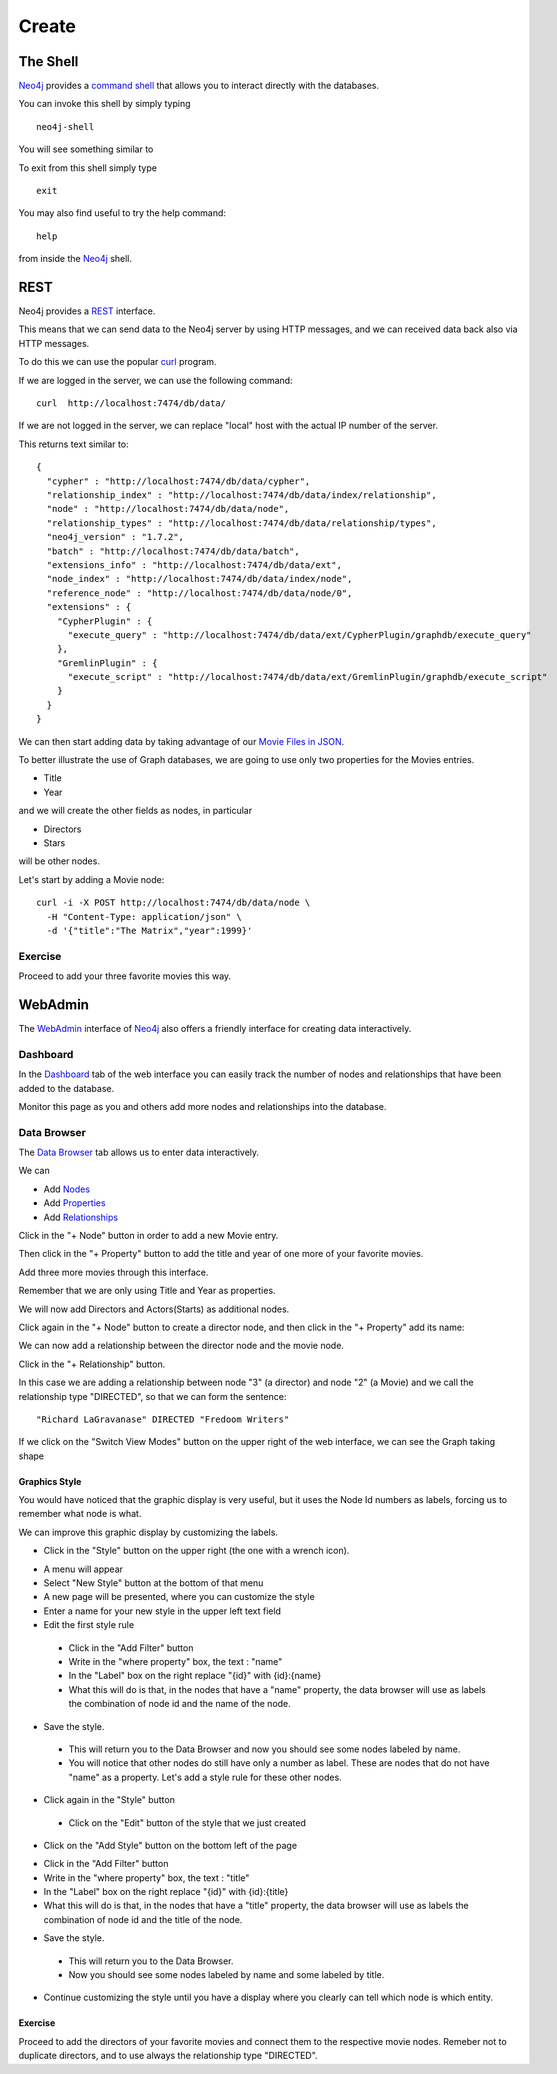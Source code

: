 Create
======

The Shell
---------

`Neo4j`_ provides a `command shell`_ that allows you to interact directly with the databases.

You can invoke this shell by simply typing

::

   neo4j-shell

You will see something similar to

.. image:: ../../images/Neo4jCommandShell01.png
   :scale: 75 %

To exit from this shell simply type

::

   exit

You may also find useful to try the help command:

::

   help

from inside the `Neo4j`_ shell.

.. image:: ../../images/Neo4jCommandShell02.png
   :scale: 75 %


.. _command shell: http://docs.neo4j.org/chunked/stable/shell.html
.. _Neo4j: http://neo4j.org/


REST
----

Neo4j provides a `REST`_ interface.

This means that we can send data to the Neo4j server by using HTTP messages,
and we can received data back also via HTTP messages.

To do this we can use the popular `curl`_ program.

If we are logged in the server, we can use the following command:

::

   curl  http://localhost:7474/db/data/

If we are not logged in the server, we can replace "local" host with the actual
IP number of the server.

This returns text similar to:

::

        {
          "cypher" : "http://localhost:7474/db/data/cypher",
          "relationship_index" : "http://localhost:7474/db/data/index/relationship",
          "node" : "http://localhost:7474/db/data/node",
          "relationship_types" : "http://localhost:7474/db/data/relationship/types",
          "neo4j_version" : "1.7.2",
          "batch" : "http://localhost:7474/db/data/batch",
          "extensions_info" : "http://localhost:7474/db/data/ext",
          "node_index" : "http://localhost:7474/db/data/index/node",
          "reference_node" : "http://localhost:7474/db/data/node/0",
          "extensions" : {
            "CypherPlugin" : {
              "execute_query" : "http://localhost:7474/db/data/ext/CypherPlugin/graphdb/execute_query"
            },
            "GremlinPlugin" : {
              "execute_script" : "http://localhost:7474/db/data/ext/GremlinPlugin/graphdb/execute_script"
            }
          }
        }

We can then start adding data by taking advantage of our `Movie Files in JSON`_.

To better illustrate the use of Graph databases, we are going to use only two properties for the Movies entries.

* Title
* Year

and we will create the other fields as nodes, in particular

* Directors
* Stars

will be other nodes.

Let's start by adding a Movie node:

::

   curl -i -X POST http://localhost:7474/db/data/node \
     -H "Content-Type: application/json" \
     -d '{"title":"The Matrix","year":1999}'


Exercise
````````

Proceed to add your three favorite movies this way.



WebAdmin
--------

The `WebAdmin`_ interface of `Neo4j`_ also offers a friendly interface for
creating data interactively.

Dashboard
`````````

In the `Dashboard`_ tab of the web interface you can easily track the number
of nodes and relationships that have been added to the database.

.. image:: ../../images/Neo4jWebAdminConsole01.png
   :scale: 100 %

Monitor this page as you and others add more nodes and relationships into the database.

Data Browser
````````````

The `Data Browser`_ tab allows us to enter data interactively.

We can

* Add `Nodes`_
* Add `Properties`_
* Add `Relationships`_

Click in the "+ Node" button in order to add a new Movie entry.

.. image:: ../../images/Neo4jDBDataConsole02.png
   :scale: 100 %

Then click in the "+ Property" button to add the title and year of one more of your favorite movies.

.. image:: ../../images/Neo4jDBDataConsole03.png
   :scale: 100 %

Add three more movies through this interface.

Remember that we are only using Title and Year as properties.

We will now add Directors and Actors(Starts) as additional nodes.

Click again in the "+ Node" button to create a director node, and then click in the "+ Property" add its name:

.. image:: ../../images/Neo4jDBDataConsole04.png
   :scale: 100 %

We can now add a relationship between the director node and the movie node.

Click in the "+ Relationship" button.

In this case we are adding a relationship between node "3" (a director) and node "2" (a Movie) and we call the relationship type "DIRECTED", so that we can form the sentence:

::

  "Richard LaGravanase" DIRECTED "Fredoom Writers"

.. image:: ../../images/Neo4jDBDataConsole05.png
   :scale: 100 %

If we click on the "Switch View Modes" button on the upper right of the web
interface, we can see the Graph taking shape

.. image:: ../../images/Neo4jDBDataConsole06.png
   :scale: 100 %


Graphics Style
~~~~~~~~~~~~~~

You would have noticed that the graphic display is very useful, but it uses the Node Id numbers as labels, forcing us to remember what node is what.

We can improve this graphic display by customizing the labels.

* Click in the "Style"  button on the upper right (the one with a wrench icon).

.. image:: ../../images/Neo4jDataBrowser01.png
   :scale: 100 %

* A menu will appear
* Select "New Style" button at the bottom of that menu
* A new page will be presented, where you can customize the style
* Enter a name for your new style in the upper left text field
* Edit the first style rule

 * Click in the "Add Filter" button
 * Write in the "where property" box, the text : "name"
 * In the "Label" box on the right replace "{id}" with {id}:{name}
 * What this will do is that, in the nodes that have a "name" property, the data browser will use as labels the combination of node id and the name of the node.

.. image:: ../../images/Neo4jDataBrowser02.png
   :scale: 100 %

* Save the style.

 * This will return you to the Data Browser and now you should see some nodes labeled by name.
 * You will notice that other nodes do still have only a number as label. These are nodes that do not have "name" as a property. Let's add a style rule for these other nodes.

* Click again in the "Style" button

 * Click on the "Edit" button of the style that we just created


.. image:: ../../images/Neo4jDataBrowser03.png
   :scale: 100 %

* Click on the "Add Style" button on the bottom left of the page

.. image:: ../../images/Neo4jDataBrowser04.png
   :scale: 100 %

* Click in the "Add Filter" button
* Write in the "where property" box, the text : "title"
* In the "Label" box on the right replace "{id}" with {id}:{title}
* What this will do is that, in the nodes that have a "title" property, the data browser will use as labels the combination of node id and the title of the node.

.. image:: ../../images/Neo4jDataBrowser05.png
   :scale: 100 %

* Save the style.

 * This will return you to the Data Browser.
 * Now you should see some nodes labeled by name and some labeled by title.


.. image:: ../../images/Neo4jDataBrowser06.png
   :scale: 100 %

* Continue customizing the style until you have a display where you clearly can tell which node is which entity.



Exercise
~~~~~~~~

Proceed to add the directors of your favorite movies and connect them to the
respective movie nodes. Remeber not to duplicate directors, and to use always
the relationship type "DIRECTED".


.. _curl: http://en.wikipedia.org/wiki/CURL
.. _Movie Files in JSON: https://github.com/luisibanez/open-source-databases-tutorial/tree/master/source/MongoDB/JSON
.. _WebAdmin: http://docs.neo4j.org/chunked/stable/tools-webadmin.html

.. _Nodes: http://docs.neo4j.org/chunked/stable/graphdb-neo4j-nodes.html
.. _Relationships: http://docs.neo4j.org/chunked/stable/graphdb-neo4j-relationships.html
.. _Properties: http://docs.neo4j.org/chunked/stable/graphdb-neo4j-properties.html
.. _Dashboard: http://docs.neo4j.org/chunked/stable/webadmin-dashboard.html
.. _Data Browser: http://docs.neo4j.org/chunked/stable/webadmin-data.html
.. _REST: http://docs.neo4j.org/chunked/milestone/rest-api.html

